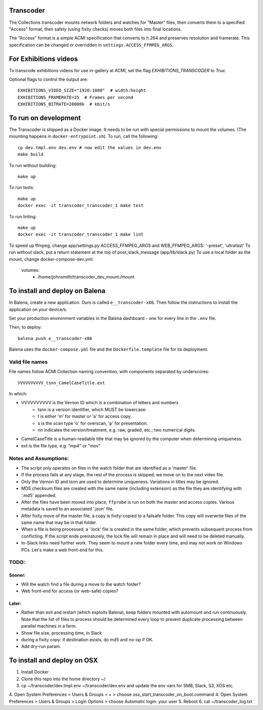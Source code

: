 Transcoder
----------

The Collections transcoder mounts network folders and watches for "Master" files, then converts them to a specified "Access" format, then safely (using fixity checks) moves both files into final locations.

The "Access" format is a simple ACMI specification that converts to h.264 and preserves resolution and framerate. This specification can be changed or overridden in ``settings.ACCESS_FFMPEG_ARGS``.

For Exhibitions videos
----------------------

To transcode exhibitions videos for use in-gallery at ACMI, set the flag `EXHIBITIONS_TRANSCODER` to `True`.

Optional flags to control the output are::

   EXHIBITIONS_VIDEO_SIZE="1920:1080"  # width:height
   EXHIBITIONS_FRAMERATE=25  # Frames per second
   EXHIBITIONS_BITRATE=20000k  # kbit/s

To run on development
---------------------

The Transcoder is shipped as a Docker image. It needs to be run with special permissions to mount the volumes. (The mounting happens in ``docker-entrypoint.sh``). To run, call the following::

   cp dev.tmpl.env dev.env # now edit the values in dev.env
   make build

To run without building::

   make up

To run tests::

   make up
   docker exec -it transcoder_transcoder_1 make test

To run linting::

   make up
   docker exec -it transcoder_transcoder_1 make lint

To speed up ffmpeg, change app/settings.py ACCESS_FFMPEG_ARGS and WEB_FFMPEG_ARGS: '-preset', 'ultrafast'
To run without slack, put a return statement at the top of post_slack_message (app/lib/slack.py)
To use a local folder as the mount, change docker-compose-dev.yml:
   volumes:
      - /home/johnsmith/transcoder_dev_mount:/mount

To install and deploy on Balena
-------------------------------

In Balena, create a new application. Ours is called ``e__transcoder-x86``. Then follow the instructions to install the application on your device/s.

Set your production environment variables in the Balena dashboard - one for every line in the ``.env`` file.

Then, to deploy::

   balena push e__transcoder-x86

Balena uses the ``docker-compose.yml`` file and the ``Dockerfile.template`` file for its deployment.

Valid file names
================
File names follow ACMI Collection naming convention, with components separated by underscores::

   VVVVVVVVVV_tsnn_CamelCaseTitle.ext

In which:

- VVVVVVVVVV is the Vernon ID which is a combination of letters and numbers
   - tsnn is a version identifier, which MUST be lowercase:
   - t is either 'm' for master or 'a' for access copy.
   - s is the scan type 'o' for overscan, 'p' for presentation.
   - nn indicates the version/treatment, e.g. raw, graded, etc.; two numerical digits.
- CamelCaseTitle is a human-readable title that may be ignored by the computer when determining uniqueness.
- ext is the file type, e.g. "mp4" or "mov"

Notes and Assumptions:
======================

- The script only operates on files in the watch folder that are identified as a 'master' file.
- If the process fails at any stage, the rest of the process is skipped; we move on to the next video file.
- Only the Vernon ID and tsnn are used to determine uniqueness. Variations in titles may be ignored.
- MD5 checksum files are created with the same name (including extension) as the file they are identifying with '.md5' appended.
- After the files have been moved into place, ``ffprobe`` is run on both the master and access copies. Various metadata is saved to an associated '.json' file.
- After fixity move of the master file, a copy is fixity-copied to a failsafe folder. This copy will overwrite files of the same name that may be in that folder.
- When a file is being processed, a '.lock' file is created in the same folder, which prevents subsequent process from conflicting. If the script ends prematurely, the lock file will remain in place and will need to be deleted manually.
- In-Slack links need further work. They seem to mount a new folder every time, and may not work on Windows PCs. Let's make a web front-end for this.

TODO:
=====

Sooner:
~~~~~~~
- Will the watch find a file during a move to the watch folder?
- Web front-end for access (or web-safe) copies?

Later:
~~~~~~
- Rather than exit and restart (which exploits Balena), keep folders mounted with automount and run continuously. Note that the list of files to process should be determined every loop to prevent duplicate processing between parallel machines in a farm.
- Show file size, processing time, in Slack
- during a fixity copy: if destination exists, do md5 and no-op if OK.
- Add dry-run param.

To install and deploy on OSX
----------------------------

1. Install Docker
2. Clone this repo into the home directory ~/
3. cp ~/transcoder/dev.tmpl.env ~/transcoder/dev.env and update the env vars for SMB, Slack, S3, XOS etc.
4. Open System Preferences > Users & Groups > + > choose osx_start_transcoder_on_boot.command
4. Open System Preferences > Users & Groups > Login Options > choose Automatic login: your user
5. Reboot
6. cat ~/transcoder_log.txt
